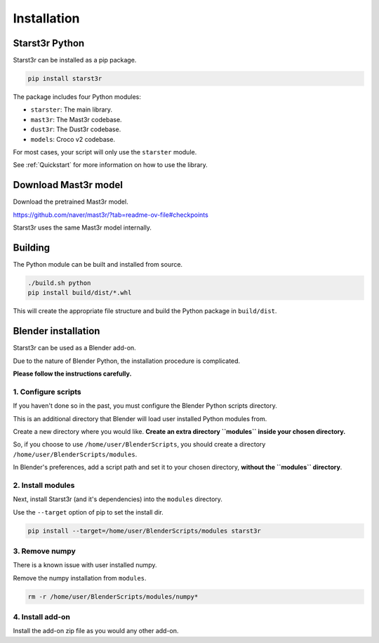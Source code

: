 Installation
============

Starst3r Python
---------------

Starst3r can be installed as a pip package.

.. code-block:: bash

   pip install starst3r

The package includes four Python modules:

- ``starster``: The main library.
- ``mast3r``: The Mast3r codebase.
- ``dust3r``: The Dust3r codebase.
- ``models``: Croco v2 codebase.

For most cases, your script will only use the ``starster`` module.

See :ref:`Quickstart` for more information on how to use the library.

Download Mast3r model
---------------------

Download the pretrained Mast3r model.

https://github.com/naver/mast3r/?tab=readme-ov-file#checkpoints

Starst3r uses the same Mast3r model internally.

Building
--------

The Python module can be built and installed from source.

.. code-block:: bash

   ./build.sh python
   pip install build/dist/*.whl

This will create the appropriate file structure and build the Python package in
``build/dist``.

Blender installation
--------------------

Starst3r can be used as a Blender add-on.

Due to the nature of Blender Python, the installation procedure is complicated.

**Please follow the instructions carefully.**

1. Configure scripts
^^^^^^^^^^^^^^^^^^^^

If you haven't done so in the past, you must configure the Blender Python
scripts directory.

This is an additional directory that Blender will load user installed Python
modules from.

Create a new directory where you would like. **Create an extra directory
``modules`` inside your chosen directory.**

So, if you choose to use ``/home/user/BlenderScripts``, you should create a directory
``/home/user/BlenderScripts/modules``.

In Blender's preferences, add a script path and set it to your chosen directory,
**without the ``modules`` directory**.

.. image:: images/BlenderPrefs.jpg

2. Install modules
^^^^^^^^^^^^^^^^^^

Next, install Starst3r (and it's dependencies) into the ``modules`` directory.

Use the ``--target`` option of pip to set the install dir.

.. code-block::

   pip install --target=/home/user/BlenderScripts/modules starst3r

3. Remove numpy
^^^^^^^^^^^^^^^

There is a known issue with user installed numpy.

Remove the numpy installation from ``modules``.

.. code-block::

   rm -r /home/user/BlenderScripts/modules/numpy*

4. Install add-on
^^^^^^^^^^^^^^^^^

Install the add-on zip file as you would any other add-on.
